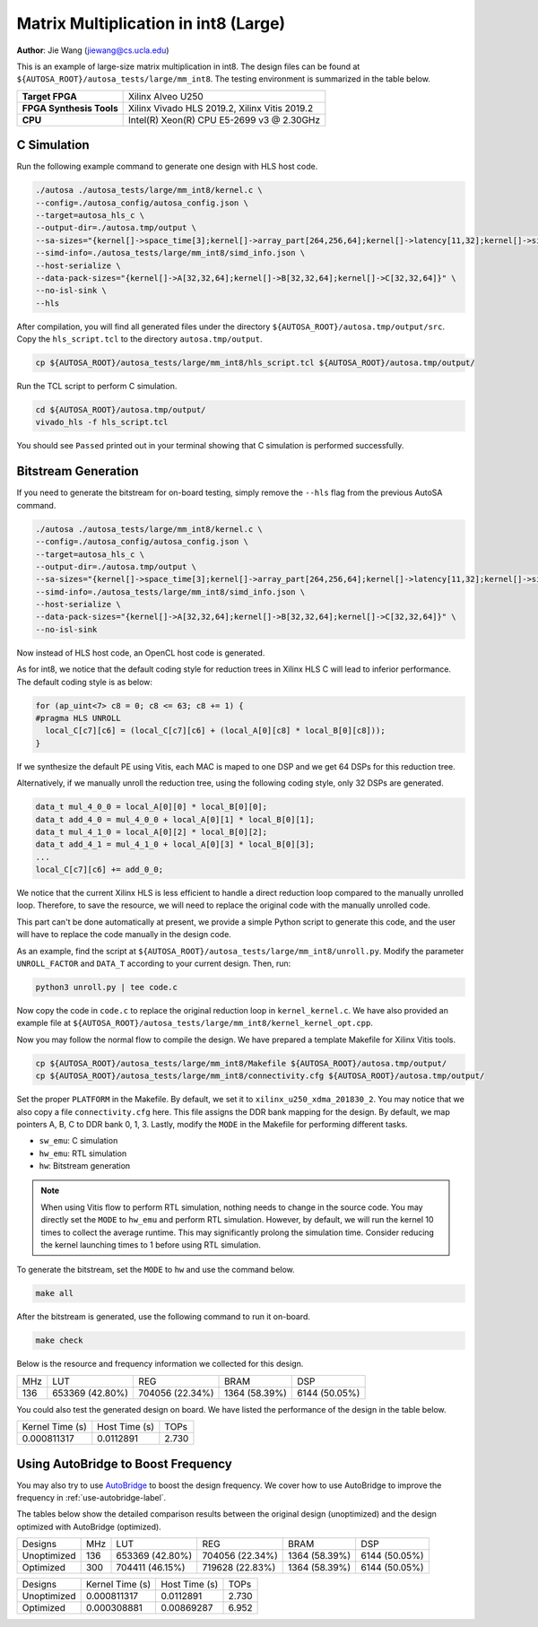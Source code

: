 Matrix Multiplication in int8 (Large)
=====================================

**Author**: Jie Wang (jiewang@cs.ucla.edu)

This is an example of large-size matrix multiplication in int8.
The design files can be found at ``${AUTOSA_ROOT}/autosa_tests/large/mm_int8``.
The testing environment is summarized in the table below.

+--------------------------+-----------------------------------------------+
| **Target FPGA**          | Xilinx Alveo U250                             |
+--------------------------+-----------------------------------------------+
| **FPGA Synthesis Tools** | Xilinx Vivado HLS 2019.2, Xilinx Vitis 2019.2 |
+--------------------------+-----------------------------------------------+
| **CPU**                  | Intel(R) Xeon(R) CPU E5-2699 v3 @ 2.30GHz     |
+--------------------------+-----------------------------------------------+

C Simulation
------------

Run the following example command to generate one design with HLS host code.

.. code:: bash

    ./autosa ./autosa_tests/large/mm_int8/kernel.c \
    --config=./autosa_config/autosa_config.json \
    --target=autosa_hls_c \
    --output-dir=./autosa.tmp/output \
    --sa-sizes="{kernel[]->space_time[3];kernel[]->array_part[264,256,64];kernel[]->latency[11,32];kernel[]->simd[64]}" \
    --simd-info=./autosa_tests/large/mm_int8/simd_info.json \
    --host-serialize \
    --data-pack-sizes="{kernel[]->A[32,32,64];kernel[]->B[32,32,64];kernel[]->C[32,32,64]}" \
    --no-isl-sink \
    --hls

After compilation, you will find all generated files under the directory 
``${AUTOSA_ROOT}/autosa.tmp/output/src``. 
Copy the ``hls_script.tcl`` to the directory ``autosa.tmp/output``.

.. code:: bash

    cp ${AUTOSA_ROOT}/autosa_tests/large/mm_int8/hls_script.tcl ${AUTOSA_ROOT}/autosa.tmp/output/

Run the TCL script to perform C simulation.

.. code:: bash

    cd ${AUTOSA_ROOT}/autosa.tmp/output/
    vivado_hls -f hls_script.tcl

You should see ``Passed`` printed out in your terminal showing that 
C simulation is performed successfully.   

Bitstream Generation
--------------------

If you need to generate the bitstream for on-board testing, simply remove the ``--hls``
flag from the previous AutoSA command.

.. code:: bash

    ./autosa ./autosa_tests/large/mm_int8/kernel.c \
    --config=./autosa_config/autosa_config.json \
    --target=autosa_hls_c \
    --output-dir=./autosa.tmp/output \
    --sa-sizes="{kernel[]->space_time[3];kernel[]->array_part[264,256,64];kernel[]->latency[11,32];kernel[]->simd[64]}" \
    --simd-info=./autosa_tests/large/mm_int8/simd_info.json \
    --host-serialize \
    --data-pack-sizes="{kernel[]->A[32,32,64];kernel[]->B[32,32,64];kernel[]->C[32,32,64]}" \
    --no-isl-sink

Now instead of HLS host code, an OpenCL host code is generated.   

As for int8, we notice that the default coding style for reduction trees in Xilinx HLS C 
will lead to inferior performance.
The default coding style is as below:

.. code:: c

    for (ap_uint<7> c8 = 0; c8 <= 63; c8 += 1) {
    #pragma HLS UNROLL
      local_C[c7][c6] = (local_C[c7][c6] + (local_A[0][c8] * local_B[0][c8]));
    }

If we synthesize the default PE using Vitis, each MAC is maped to one DSP and we get 64 DSPs for this 
reduction tree.

Alternatively, if we manually unroll the reduction tree, using the following coding style,
only 32 DSPs are generated.

.. code:: c

    data_t mul_4_0_0 = local_A[0][0] * local_B[0][0];
    data_t add_4_0 = mul_4_0_0 + local_A[0][1] * local_B[0][1];
    data_t mul_4_1_0 = local_A[0][2] * local_B[0][2];
    data_t add_4_1 = mul_4_1_0 + local_A[0][3] * local_B[0][3];
    ...
    local_C[c7][c6] += add_0_0;

We notice that the current Xilinx HLS is less efficient to handle a direct reduction loop
compared to the manually unrolled loop. Therefore, to save the resource,
we will need to replace the original code with the manually unrolled code.

This part can't be done automatically at present, we provide a simple Python script 
to generate this code, and the user will have to replace the code manually in the design code.

As an example, find the script at ``${AUTOSA_ROOT}/autosa_tests/large/mm_int8/unroll.py``.
Modify the parameter ``UNROLL_FACTOR`` and ``DATA_T`` according to your current design.
Then, run:

.. code:: bash

    python3 unroll.py | tee code.c

Now copy the code in ``code.c`` to replace the original reduction loop in ``kernel_kernel.c``.
We have also provided an example file at ``${AUTOSA_ROOT}/autosa_tests/large/mm_int8/kernel_kernel_opt.cpp``.

Now you may follow the normal flow to compile the design.
We have prepared a template Makefile for Xilinx Vitis tools.

.. code:: bash

    cp ${AUTOSA_ROOT}/autosa_tests/large/mm_int8/Makefile ${AUTOSA_ROOT}/autosa.tmp/output/
    cp ${AUTOSA_ROOT}/autosa_tests/large/mm_int8/connectivity.cfg ${AUTOSA_ROOT}/autosa.tmp/output/

Set the proper ``PLATFORM`` in the Makefile. 
By default, we set it to ``xilinx_u250_xdma_201830_2``.
You may notice that we also copy a file ``connectivity.cfg`` here.
This file assigns the DDR bank mapping for the design. 
By default, we map pointers A, B, C to DDR bank 0, 1, 3.
Lastly, modify the ``MODE`` in the Makefile for performing different tasks.

* ``sw_emu``: C simulation
* ``hw_emu``: RTL simulation
* ``hw``: Bitstream generation

.. note:: 

    When using Vitis flow to perform RTL simulation, nothing needs to change in the source code.
    You may directly set the ``MODE`` to ``hw_emu`` and perform RTL simulation.
    However, by default, we will run the kernel 10 times to collect the average runtime.
    This may significantly prolong the simulation time. Consider reducing the kernel
    launching times to 1 before using RTL simulation.

To generate the bitstream, set the ``MODE`` to ``hw`` and use the command below.

.. code:: bash

    make all

After the bitstream is generated,
use the following command to run it on-board.    

.. code:: bash

    make check

Below is the resource and frequency information we collected for this design.

+-----+-----------------+------------------+--------------+---------------+
| MHz | LUT             | REG              | BRAM         | DSP           |
+-----+-----------------+------------------+--------------+---------------+
| 136 | 653369 (42.80%) | 704056 (22.34%)  | 1364 (58.39%)| 6144 (50.05%) |
+-----+-----------------+------------------+--------------+---------------+

You could also test the generated design on board. We have listed the performance of the design 
in the table below.

+-----------------+---------------+---------+
| Kernel Time (s) | Host Time (s) | TOPs    |
+-----------------+---------------+---------+
| 0.000811317     | 0.0112891     | 2.730   |
+-----------------+---------------+---------+   

Using AutoBridge to Boost Frequency
-----------------------------------

You may also try to use `AutoBridge <https://github.com/Licheng-Guo/AutoBridge>`_ 
to boost the design frequency.
We cover how to use AutoBridge to improve the frequency in :ref:`use-autobridge-label`.

The tables below show the detailed comparison results between the original design 
(unoptimized) and the design optimized with AutoBridge (optimized).

+-------------+-----+-----------------+------------------+--------------+---------------+
| Designs     | MHz | LUT             | REG              | BRAM         | DSP           |
+-------------+-----+-----------------+------------------+--------------+---------------+
| Unoptimized | 136 | 653369 (42.80%) | 704056 (22.34%)  | 1364 (58.39%)| 6144 (50.05%) |
+-------------+-----+-----------------+------------------+--------------+---------------+
| Optimized   | 300 | 704411 (46.15%) | 719628 (22.83%)  | 1364 (58.39%)| 6144 (50.05%) |
+-------------+-----+-----------------+------------------+--------------+---------------+

+-------------+-----------------+---------------+---------+
| Designs     | Kernel Time (s) | Host Time (s) | TOPs    |
+-------------+-----------------+---------------+---------+
| Unoptimized | 0.000811317     | 0.0112891     | 2.730   |
+-------------+-----------------+---------------+---------+
| Optimized   | 0.000308881     | 0.00869287    | 6.952   |
+-------------+-----------------+---------------+---------+